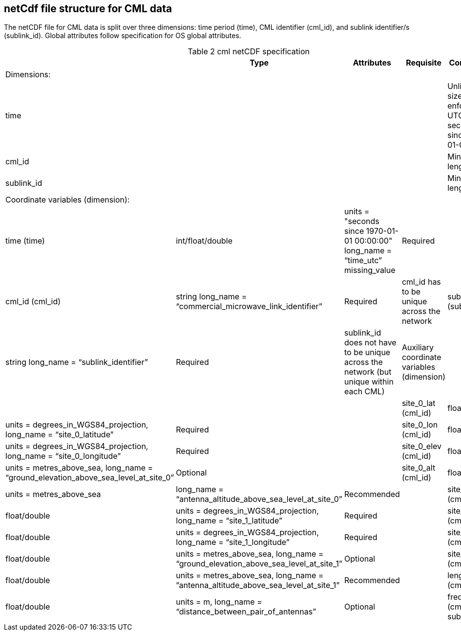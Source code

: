 
== netCdf file structure for CML data

The netCDF file for CML data is split over three dimensions: time period (time), CML identifier (cml_id), and sublink identifier/s (sublink_id). Global attributes follow specification for OS global attributes.

[[table-cml-netCDF-specification]]
.cml netCDF specification
[options="header",cols="2,2,2,2,2", caption="Table 2 "]
|===============
||Type|Attributes|Requisite|Comments

|Dimensions:|||| 

|time||||Unlimited size, enforce UTC seconds since 1970-01-01

|cml_id||||Minimum length is 1

|sublink_id||||Minimum length is 1

|Coordinate variables (dimension):||||

|time (time)|int/float/double|units = "seconds since 1970-01-01 00:00:00" long_name = “time_utc” missing_value|Required|

|cml_id (cml_id)| string long_name = “commercial_microwave_link_identifier”| Required| cml_id has to be
unique across the network

|sublink_id (sublink_id)| string long_name = “sublink_identifier”| Required| sublink_id does not have to be unique across the network (but unique within each CML)

|Auxiliary coordinate variables (dimension)| | | |
|site_0_lat (cml_id)| float/double| units = degrees_in_WGS84_projection, long_name = “site_0_latitude”| Required| 

|site_0_lon (cml_id)| float/double| units = degrees_in_WGS84_projection, long_name = “site_0_longitude”| Required| 

|site_0_elev (cml_id)| float/double| units = metres_above_sea, long_name = “ground_elevation_above_sea_level_at_site_0”| Optional|

|site_0_alt (cml_id)| float/double| units = metres_above_sea| long_name = “antenna_altitude_above_sea_level_at_site_0”| Recommended|

|site_1_lat (cml_id)| float/double| units = degrees_in_WGS84_projection, long_name = “site_1_latitude”| Required| 

|site_1_lon (cml_id)| float/double| units = degrees_in_WGS84_projection, long_name = “site_1_longitude”| Required| 

|site_1_elev (cml_id)| float/double| units = metres_above_sea, long_name = “ground_elevation_above_sea_level_at_site_1”| Optional| 

|site_1_alt (cml_id)| float/double| units = metres_above_sea, long_name = ”antenna_altitude_above_sea_level_at_site_1”| Recommended| 

|length (cml_id)| float/double| units = m, long_name = “distance_between_pair_of_antennas”| Optional| 

|frequency (cml_id, sublink_id)| float/double units = MHz, long_name = “sublink_frequency”| Required| 

|===============
